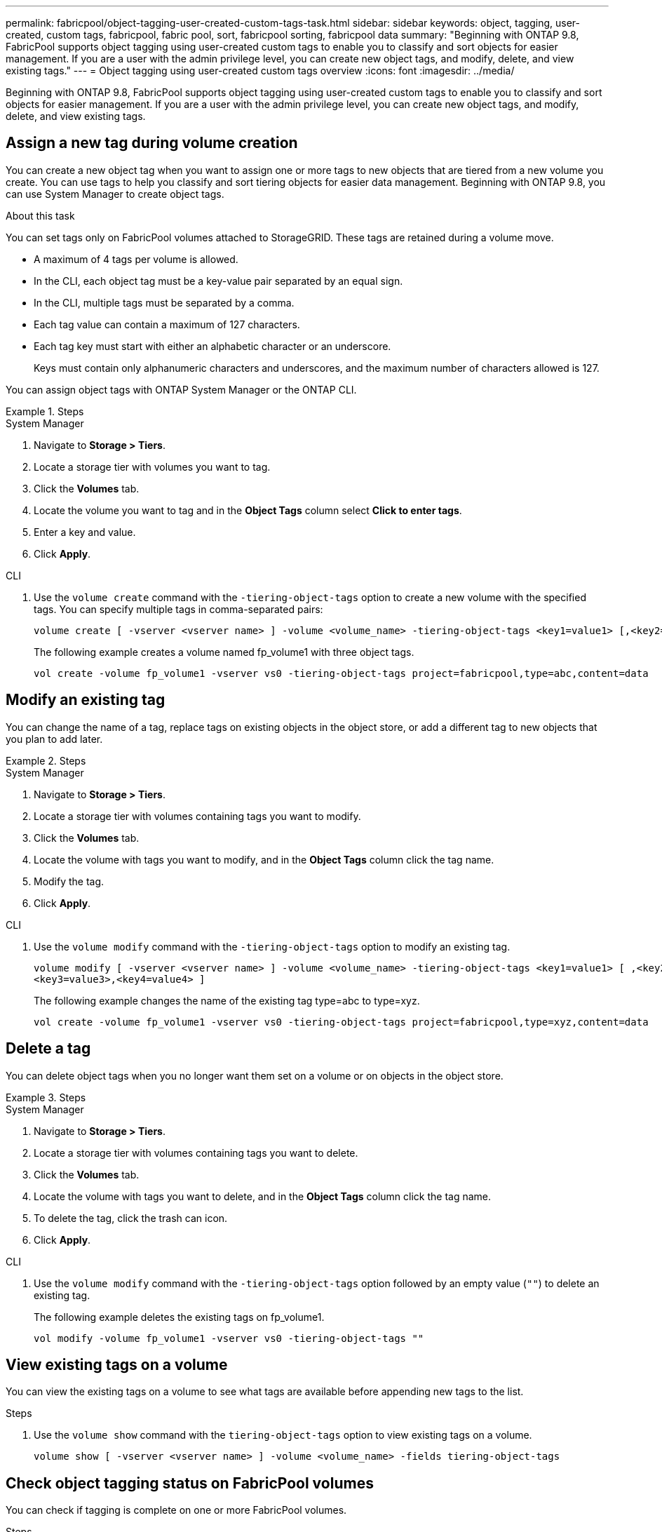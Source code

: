 ---
permalink: fabricpool/object-tagging-user-created-custom-tags-task.html
sidebar: sidebar
keywords: object, tagging, user-created, custom tags, fabricpool, fabric pool, sort, fabricpool sorting, fabricpool data
summary: "Beginning with ONTAP 9.8, FabricPool supports object tagging using user-created custom tags to enable you to classify and sort objects for easier management. If you are a user with the admin privilege level, you can create new object tags, and modify, delete, and view existing tags."
---
= Object tagging using user-created custom tags overview
:icons: font
:imagesdir: ../media/

[.lead]
Beginning with ONTAP 9.8, FabricPool supports object tagging using user-created custom tags to enable you to classify and sort objects for easier management. If you are a user with the admin privilege level, you can create new object tags, and modify, delete, and view existing tags.

== Assign a new tag during volume creation

You can create a new object tag when you want to assign one or more tags to new objects that are tiered from a new volume you create. You can use tags to help you classify and sort tiering objects for easier data management. Beginning with ONTAP 9.8, you can use System Manager to create object tags. 

.About this task
You can set tags only on FabricPool volumes attached to StorageGRID. These tags are retained during a volume move.

* A maximum of 4 tags per volume is allowed.
* In the CLI, each object tag must be a key-value pair separated by an equal sign.
* In the CLI, multiple tags must be separated by a comma.
* Each tag value can contain a maximum of 127 characters.
* Each tag key must start with either an alphabetic character or an underscore.
+
Keys must contain only alphanumeric characters and underscores, and the maximum number of characters allowed is 127.

You can assign object tags with ONTAP System Manager or the ONTAP CLI.

.Steps

[role="tabbed-block"]
====

.System Manager
--
. Navigate to *Storage > Tiers*.
. Locate a storage tier with volumes you want to tag.
. Click the *Volumes* tab.
. Locate the volume you want to tag and in the *Object Tags* column select *Click to enter tags*.
. Enter a key and value.
. Click *Apply*.
--

.CLI
--
. Use the `volume create` command with the `-tiering-object-tags` option to create a new volume with the specified tags. You can specify multiple tags in comma-separated pairs:
+
----
volume create [ -vserver <vserver name> ] -volume <volume_name> -tiering-object-tags <key1=value1> [,<key2=value2>,<key3=value3>,<key4=value4> ]
----
+
The following example creates a volume named fp_volume1 with three object tags.
+
----
vol create -volume fp_volume1 -vserver vs0 -tiering-object-tags project=fabricpool,type=abc,content=data
----
--
====

== Modify an existing tag

You can change the name of a tag, replace tags on existing objects in the object store, or add a different tag to new objects that you plan to add later.

.Steps

[role="tabbed-block"]
====

.System Manager
--
. Navigate to *Storage > Tiers*.
. Locate a storage tier with volumes containing tags you want to modify.
. Click the *Volumes* tab.
. Locate the volume with tags you want to modify, and in the *Object Tags* column click the tag name.
. Modify the tag.
. Click *Apply*.
--

.CLI
--

. Use the `volume modify` command with the `-tiering-object-tags` option to modify an existing tag.
+
----
volume modify [ -vserver <vserver name> ] -volume <volume_name> -tiering-object-tags <key1=value1> [ ,<key2=value2>,
<key3=value3>,<key4=value4> ]
----
+
The following example changes the name of the existing tag type=abc to type=xyz.
+
----
vol create -volume fp_volume1 -vserver vs0 -tiering-object-tags project=fabricpool,type=xyz,content=data
----
--
====

== Delete a tag

You can delete object tags when you no longer want them set on a volume or on objects in the object store. 

.Steps

[role="tabbed-block"]
====

.System Manager
--
. Navigate to *Storage > Tiers*.
. Locate a storage tier with volumes containing tags you want to delete.
. Click the *Volumes* tab.
. Locate the volume with tags you want to delete, and in the *Object Tags* column click the tag name.
. To delete the tag, click the trash can icon.
. Click *Apply*.
--

.CLI
--

. Use the `volume modify` command with the `-tiering-object-tags` option followed by an empty value (`""`) to delete an existing tag.
+
The following example deletes the existing tags on fp_volume1.
+
----
vol modify -volume fp_volume1 -vserver vs0 -tiering-object-tags ""
----
--
====

== View existing tags on a volume

You can view the existing tags on a volume to see what tags are available before appending new tags to the list.

.Steps 
. Use the `volume show` command with the `tiering-object-tags` option to view existing tags on a volume.
+
----
volume show [ -vserver <vserver name> ] -volume <volume_name> -fields tiering-object-tags
----

== Check object tagging status on FabricPool volumes

You can check if tagging is complete on one or more FabricPool volumes.

.Steps
. Use the `vol show` command with the `-fields needs-object-retagging` option to see if tagging is in progress, if it has completed, or if tagging is not set.
+
----
vol show -fields needs-object-retagging  [ -instance | -volume <volume name>]
----
+
One of the following values is displayed:

 ** `true`: the object tagging scanner has not yet to run or needs to run again for this volume
 ** `false`: the object tagging scanner has completed tagging for this volume
 ** `+<->+`: the object tagging scanner is not applicable for this volume. This happens for volumes that are not residing on FabricPools.

// 08 DEC 2021, BURT 1430515
// ONTAPDOC-2580 2024-12-06
